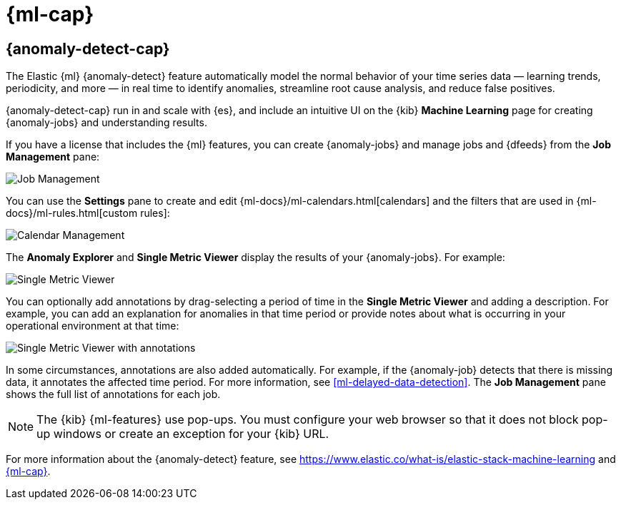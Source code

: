 [role="xpack"]
[[xpack-ml]]
= {ml-cap}

[partintro]
--
As datasets increase in size and complexity, the human effort required to
inspect dashboards or maintain rules for spotting infrastructure problems,
cyber attacks, or business issues becomes impractical. Elastic {ml-features}
such as {anomaly-detect} make it easier to notice suspicious activities with
minimal human interference.

If you have a basic license, you can use the *Data Visualizer* to learn more
about your data. In particular, if your data is stored in {es} and contains a
time field, you can use the *Data Visualizer* to identify possible fields for
{anomaly-detect}:

[role="screenshot"]
image::user/ml/images/ml-data-visualizer-sample.jpg[Data Visualizer for sample flight data]

experimental[] You can also upload a CSV, NDJSON, or log file (up to 100 MB in size). 
The *Data Visualizer* identifies the file format and field mappings. You can then 
optionally import that data into an {es} index.  

--

[role="xpack"]
[[xpack-ml-anomalies]]
== {anomaly-detect-cap}

The Elastic {ml} {anomaly-detect} feature automatically model the normal
behavior of your time series data — learning trends, periodicity, and more — in
real time to identify anomalies, streamline root cause analysis, and reduce
false positives.

{anomaly-detect-cap} run in and scale with {es}, and include an
intuitive UI on the {kib} *Machine Learning* page for creating {anomaly-jobs} 
and understanding results.

If you have a license that includes the {ml} features, you can create
{anomaly-jobs} and manage jobs and {dfeeds} from the *Job Management* pane: 

[role="screenshot"]
image::user/ml/images/ml-job-management.jpg[Job Management]

You can use the *Settings* pane to create and edit 
{ml-docs}/ml-calendars.html[calendars] and the filters that are used in 
{ml-docs}/ml-rules.html[custom rules]:

[role="screenshot"]
image::user/ml/images/ml-settings.jpg[Calendar Management]

The *Anomaly Explorer* and *Single Metric Viewer* display the results of your
{anomaly-jobs}. For example:

[role="screenshot"]
image::user/ml/images/ml-single-metric-viewer.jpg[Single Metric Viewer]

You can optionally add annotations by drag-selecting a period of time in
the *Single Metric Viewer* and adding a description. For example, you can add an
explanation for anomalies in that time period or provide notes about what is
occurring in your operational environment at that time:

[role="screenshot"]
image::user/ml/images/ml-annotations-list.jpg[Single Metric Viewer with annotations]

In some circumstances, annotations are also added automatically. For example, if
the {anomaly-job} detects that there is missing data, it annotates the affected
time period. For more information, see <<ml-delayed-data-detection>>.
The *Job Management* pane shows the full list of annotations for each job.

NOTE: The {kib} {ml-features} use pop-ups. You must configure your
web browser so that it does not block pop-up windows or create an exception for
your {kib} URL.

For more information about the {anomaly-detect} feature, see
https://www.elastic.co/what-is/elastic-stack-machine-learning and
<<xpack-ml>>.


